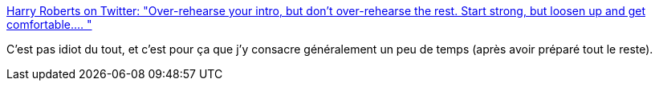 :jbake-type: post
:jbake-status: published
:jbake-title: Harry Roberts on Twitter: "Over-rehearse your intro, but don’t over-rehearse the rest. Start strong, but loosen up and get comfortable.… "
:jbake-tags: citation,présentation,_mois_juin,_année_2019
:jbake-date: 2019-06-18
:jbake-depth: ../
:jbake-uri: shaarli/1560850154000.adoc
:jbake-source: https://nicolas-delsaux.hd.free.fr/Shaarli?searchterm=https%3A%2F%2Ftwitter.com%2Fcsswizardry%2Fstatus%2F1140646053986934784&searchtags=citation+pr%C3%A9sentation+_mois_juin+_ann%C3%A9e_2019
:jbake-style: shaarli

https://twitter.com/csswizardry/status/1140646053986934784[Harry Roberts on Twitter: "Over-rehearse your intro, but don’t over-rehearse the rest. Start strong, but loosen up and get comfortable.… "]

C'est pas idiot du tout, et c'est pour ça que j'y consacre généralement un peu de temps (après avoir préparé tout le reste).
